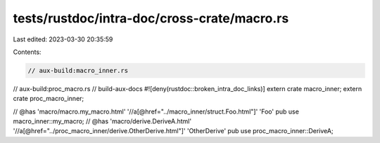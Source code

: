 tests/rustdoc/intra-doc/cross-crate/macro.rs
============================================

Last edited: 2023-03-30 20:35:59

Contents:

.. code-block:: rs

    // aux-build:macro_inner.rs
// aux-build:proc_macro.rs
// build-aux-docs
#![deny(rustdoc::broken_intra_doc_links)]
extern crate macro_inner;
extern crate proc_macro_inner;

// @has 'macro/macro.my_macro.html' '//a[@href="../macro_inner/struct.Foo.html"]' 'Foo'
pub use macro_inner::my_macro;
// @has 'macro/derive.DeriveA.html' '//a[@href="../proc_macro_inner/derive.OtherDerive.html"]' 'OtherDerive'
pub use proc_macro_inner::DeriveA;


